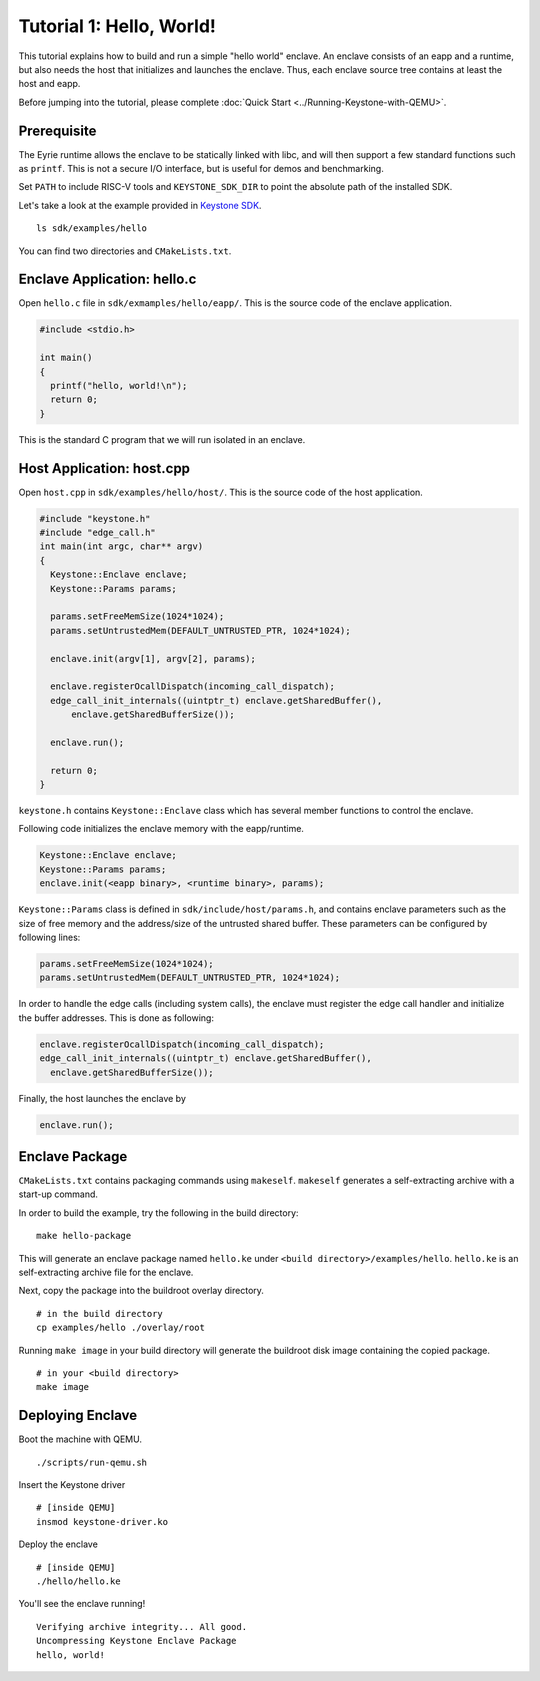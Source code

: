 Tutorial 1: Hello, World!
======================================

This tutorial explains how to build and run a simple "hello world" enclave.
An enclave consists of an eapp and a runtime, but also needs the host that initializes and launches
the enclave.
Thus, each enclave source tree contains at least the host and eapp.

Before jumping into the tutorial, please complete :doc:`Quick Start
<../Running-Keystone-with-QEMU>`.

Prerequisite
------------------------------

The Eyrie runtime allows the enclave to be statically linked with
libc, and will then support a few standard functions such as
``printf``. This is not a secure I/O interface, but is useful for
demos and benchmarking.

Set ``PATH`` to include RISC-V tools and ``KEYSTONE_SDK_DIR`` to point the
absolute path of the installed SDK.

Let's take a look at the example provided in `Keystone SDK
<https://github.com/keystone-enclave/keystone-sdk>`_.

::

	ls sdk/examples/hello

You can find two directories and ``CMakeLists.txt``.

Enclave Application: hello.c
------------------------------

Open ``hello.c`` file in ``sdk/exmamples/hello/eapp/``. This is the source code of the enclave
application.

.. code-block:: c

	#include <stdio.h>

	int main()
	{
	  printf("hello, world!\n");
	  return 0;
	}

This is the standard C program that we will run isolated in an enclave.

Host Application: host.cpp
------------------------------

Open ``host.cpp`` in ``sdk/examples/hello/host/``. This is the source code of the host application.

.. code-block:: cpp

	#include "keystone.h"
	#include "edge_call.h"
	int main(int argc, char** argv)
	{
	  Keystone::Enclave enclave;
	  Keystone::Params params;

	  params.setFreeMemSize(1024*1024);
	  params.setUntrustedMem(DEFAULT_UNTRUSTED_PTR, 1024*1024);

	  enclave.init(argv[1], argv[2], params);

	  enclave.registerOcallDispatch(incoming_call_dispatch);
	  edge_call_init_internals((uintptr_t) enclave.getSharedBuffer(),
	      enclave.getSharedBufferSize());

	  enclave.run();

	  return 0;
	}

``keystone.h`` contains ``Keystone::Enclave`` class which has several member functions to control the
enclave.

Following code initializes the enclave memory with the eapp/runtime.

.. code-block:: cpp

	Keystone::Enclave enclave;
	Keystone::Params params;
	enclave.init(<eapp binary>, <runtime binary>, params);

``Keystone::Params`` class is defined in ``sdk/include/host/params.h``, and contains enclave parameters
such as the size of free memory and the address/size of the untrusted shared buffer.
These parameters can be configured by following lines:

.. code-block:: cpp

	params.setFreeMemSize(1024*1024);
	params.setUntrustedMem(DEFAULT_UNTRUSTED_PTR, 1024*1024);

In order to handle the edge calls (including system calls), the enclave must register the edge call
handler and initialize the buffer addresses. This is done as following:

.. code-block:: cpp

	enclave.registerOcallDispatch(incoming_call_dispatch);
	edge_call_init_internals((uintptr_t) enclave.getSharedBuffer(),
	  enclave.getSharedBufferSize());

Finally, the host launches the enclave by

.. code-block:: cpp

	enclave.run();

Enclave Package
------------------------------

``CMakeLists.txt`` contains packaging commands using ``makeself``.
``makeself`` generates a self-extracting archive with a start-up command.

In order to build the example, try the following in the build directory:

::

  make hello-package

This will generate an enclave package named ``hello.ke`` under ``<build directory>/examples/hello``.
``hello.ke`` is an self-extracting archive file for the enclave.

Next, copy the package into the buildroot overlay directory.

::

  # in the build directory
  cp examples/hello ./overlay/root

Running ``make image`` in your build directory will generate the buildroot disk
image containing the copied package.

::

	# in your <build directory>
	make image

Deploying Enclave
------------------------------

Boot the machine with QEMU.

::

	./scripts/run-qemu.sh

Insert the Keystone driver

::

	# [inside QEMU]
	insmod keystone-driver.ko

Deploy the enclave

::

	# [inside QEMU]
	./hello/hello.ke

You'll see the enclave running!

::

	Verifying archive integrity... All good.
	Uncompressing Keystone Enclave Package
	hello, world!
